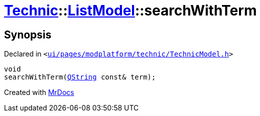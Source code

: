 [#Technic-ListModel-searchWithTerm]
= xref:Technic.adoc[Technic]::xref:Technic/ListModel.adoc[ListModel]::searchWithTerm
:relfileprefix: ../../
:mrdocs:


== Synopsis

Declared in `&lt;https://github.com/PrismLauncher/PrismLauncher/blob/develop/launcher/ui/pages/modplatform/technic/TechnicModel.h#L59[ui&sol;pages&sol;modplatform&sol;technic&sol;TechnicModel&period;h]&gt;`

[source,cpp,subs="verbatim,replacements,macros,-callouts"]
----
void
searchWithTerm(xref:QString.adoc[QString] const& term);
----



[.small]#Created with https://www.mrdocs.com[MrDocs]#
